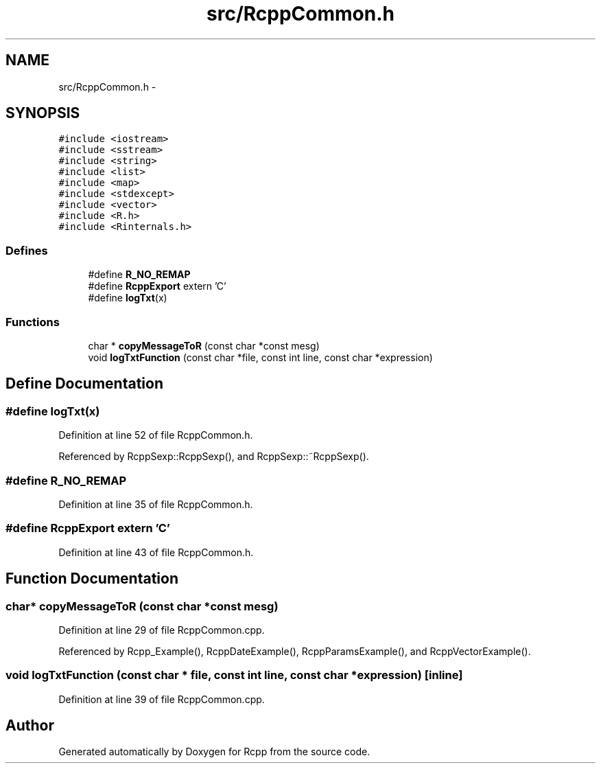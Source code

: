 .TH "src/RcppCommon.h" 3 "19 Dec 2009" "Rcpp" \" -*- nroff -*-
.ad l
.nh
.SH NAME
src/RcppCommon.h \- 
.SH SYNOPSIS
.br
.PP
\fC#include <iostream>\fP
.br
\fC#include <sstream>\fP
.br
\fC#include <string>\fP
.br
\fC#include <list>\fP
.br
\fC#include <map>\fP
.br
\fC#include <stdexcept>\fP
.br
\fC#include <vector>\fP
.br
\fC#include <R.h>\fP
.br
\fC#include <Rinternals.h>\fP
.br

.SS "Defines"

.in +1c
.ti -1c
.RI "#define \fBR_NO_REMAP\fP"
.br
.ti -1c
.RI "#define \fBRcppExport\fP   extern 'C'"
.br
.ti -1c
.RI "#define \fBlogTxt\fP(x)"
.br
.in -1c
.SS "Functions"

.in +1c
.ti -1c
.RI "char * \fBcopyMessageToR\fP (const char *const mesg)"
.br
.ti -1c
.RI "void \fBlogTxtFunction\fP (const char *file, const int line, const char *expression)"
.br
.in -1c
.SH "Define Documentation"
.PP 
.SS "#define logTxt(x)"
.PP
Definition at line 52 of file RcppCommon.h.
.PP
Referenced by RcppSexp::RcppSexp(), and RcppSexp::~RcppSexp().
.SS "#define R_NO_REMAP"
.PP
Definition at line 35 of file RcppCommon.h.
.SS "#define RcppExport   extern 'C'"
.PP
Definition at line 43 of file RcppCommon.h.
.SH "Function Documentation"
.PP 
.SS "char* copyMessageToR (const char *const  mesg)"
.PP
Definition at line 29 of file RcppCommon.cpp.
.PP
Referenced by Rcpp_Example(), RcppDateExample(), RcppParamsExample(), and RcppVectorExample().
.SS "void logTxtFunction (const char * file, const int line, const char * expression)\fC [inline]\fP"
.PP
Definition at line 39 of file RcppCommon.cpp.
.SH "Author"
.PP 
Generated automatically by Doxygen for Rcpp from the source code.
